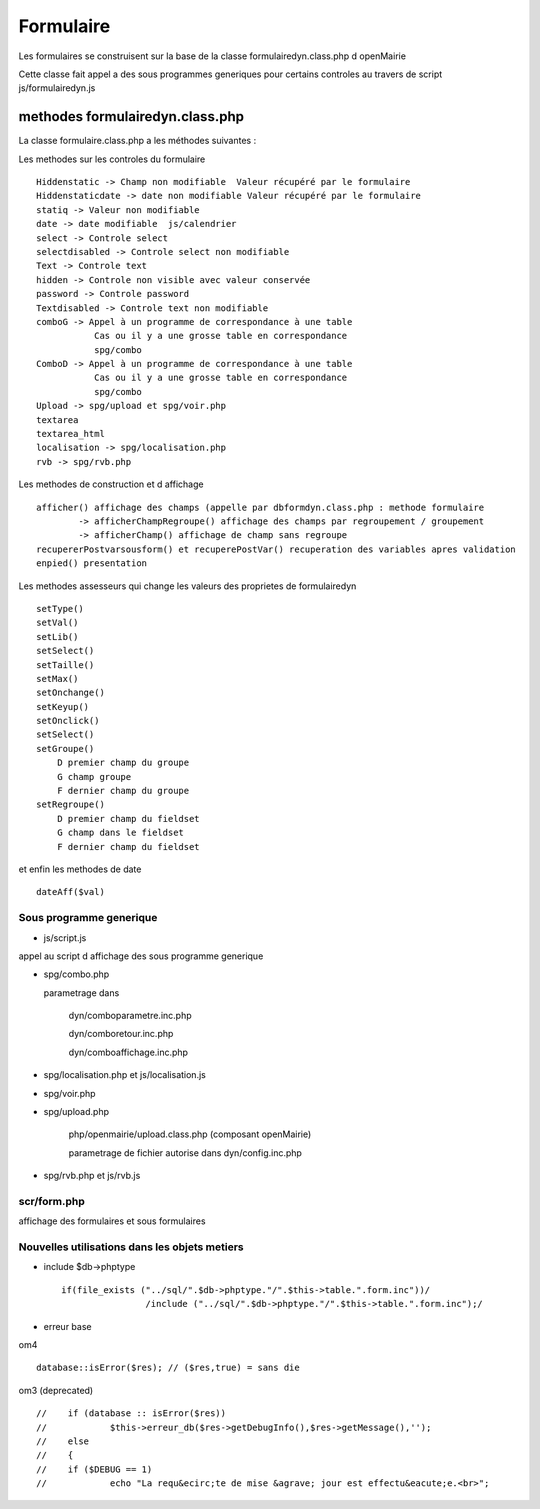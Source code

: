 .. _formulaire:

##########
Formulaire
##########

Les formulaires se construisent sur la base de la classe
formulairedyn.class.php d openMairie

Cette classe fait appel a des sous programmes generiques pour certains
controles au travers de script js/formulairedyn.js



******************************** 
methodes formulairedyn.class.php
********************************

La classe formulaire.class.php a les méthodes suivantes :

Les methodes sur les controles du formulaire ::

    Hiddenstatic -> Champ non modifiable  Valeur récupéré par le formulaire
    Hiddenstaticdate -> date non modifiable Valeur récupéré par le formulaire
    statiq -> Valeur non modifiable
    date -> date modifiable  js/calendrier
    select -> Controle select
    selectdisabled -> Controle select non modifiable
    Text -> Controle text
    hidden -> Controle non visible avec valeur conservée
    password -> Controle password
    Textdisabled -> Controle text non modifiable
    comboG -> Appel à un programme de correspondance à une table
               Cas ou il y a une grosse table en correspondance
               spg/combo             
    ComboD -> Appel à un programme de correspondance à une table
               Cas ou il y a une grosse table en correspondance
               spg/combo
    Upload -> spg/upload et spg/voir.php
    textarea
    textarea_html
    localisation -> spg/localisation.php
    rvb -> spg/rvb.php
 
Les  methodes de construction et d affichage ::


    afficher() affichage des champs (appelle par dbformdyn.class.php : methode formulaire
            -> afficherChampRegroupe() affichage des champs par regroupement / groupement
            -> afficherChamp() affichage de champ sans regroupe
    recupererPostvarsousform() et recuperePostVar() recuperation des variables apres validation
    enpied() presentation

Les methodes assesseurs qui change les valeurs des proprietes de formulairedyn ::

    setType()
    setVal()
    setLib()
    setSelect()
    setTaille()
    setMax()
    setOnchange()
    setKeyup()
    setOnclick()
    setSelect()
    setGroupe()
        D premier champ du groupe
        G champ groupe
        F dernier champ du groupe
    setRegroupe()
        D premier champ du fieldset
        G champ dans le fieldset
        F dernier champ du fieldset

 
et enfin les methodes de date ::

   dateAff($val)

========================
Sous programme generique
========================

* js/script.js

appel au script d affichage des sous programme generique

* spg/combo.php

  parametrage dans

       dyn/comboparametre.inc.php

       dyn/comboretour.inc.php

       dyn/comboaffichage.inc.php


* spg/localisation.php et js/localisation.js


* spg/voir.php 

* spg/upload.php

        php/openmairie/upload.class.php (composant openMairie)

        parametrage de fichier autorise dans dyn/config.inc.php

* spg/rvb.php et js/rvb.js

============
scr/form.php
============

affichage des formulaires et sous formulaires


==============================================
Nouvelles utilisations dans les objets metiers
==============================================

* include $db->phptype ::


        if(file_exists ("../sql/".$db->phptype."/".$this->table.".form.inc"))/
			/include ("../sql/".$db->phptype."/".$this->table.".form.inc");/


* erreur base

om4 ::

    database::isError($res); // ($res,true) = sans die

om3 (deprecated) ::

            //    if (database :: isError($res))
            //            $this->erreur_db($res->getDebugInfo(),$res->getMessage(),'');
            //    else
            //    {
            //    if ($DEBUG == 1)
            //            echo "La requ&ecirc;te de mise &agrave; jour est effectu&eacute;e.<br>";
   

